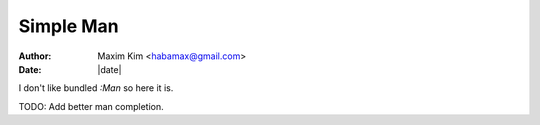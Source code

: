 ********************************************************************************
                                   Simple Man
********************************************************************************

:author: Maxim Kim <habamax@gmail.com>
:date:   |date|

I don't like bundled `:Man` so here it is.

TODO: Add better man completion.

